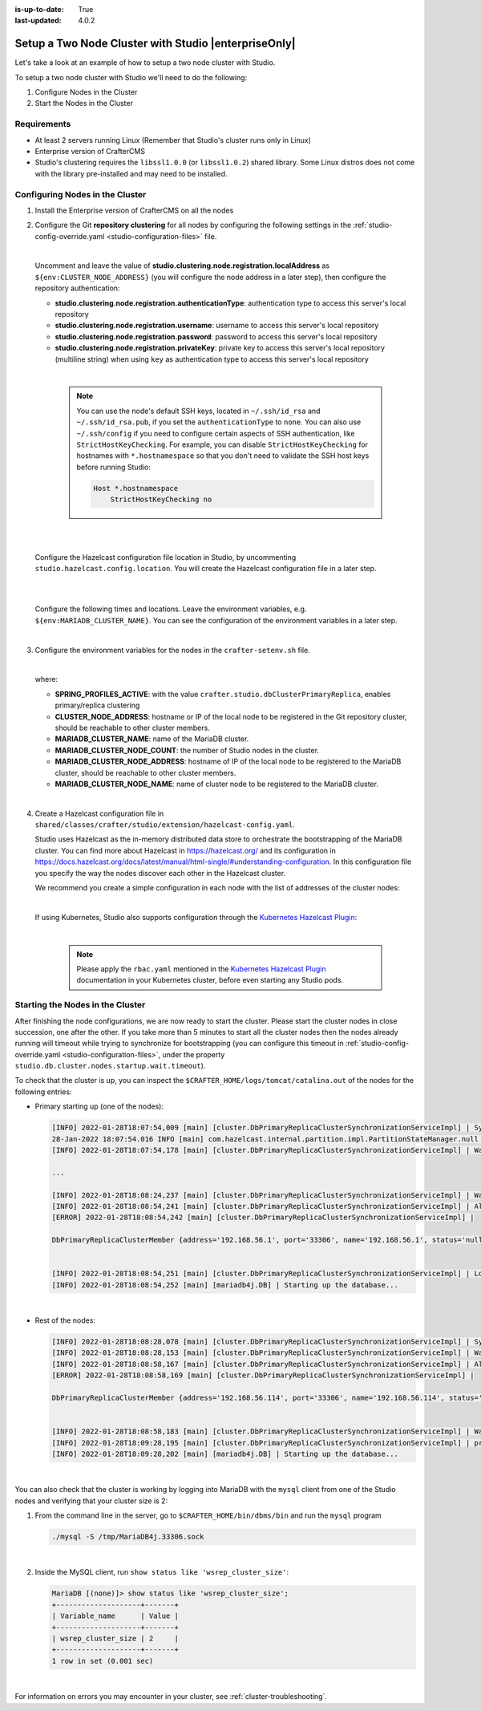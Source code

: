 :is-up-to-date: True
:last-updated: 4.0.2

.. index:: Setup a Two Node Cluster with Studio, Clustering with Studio Example

.. _setup-a-two-node-cluster-with-studio:

=====================================================
Setup a Two Node Cluster with Studio |enterpriseOnly|
=====================================================

Let's take a look at an example of how to setup a two node cluster with Studio.

To setup a two node cluster with Studio we'll need to do the following:

#. Configure Nodes in the Cluster
#. Start the Nodes in the Cluster

------------
Requirements
------------

* At least 2 servers running Linux (Remember that Studio's cluster runs only in Linux)
* Enterprise version of CrafterCMS
* Studio's clustering requires the ``libssl1.0.0`` (or ``libssl1.0.2``) shared library.
  Some Linux distros does not come with the library pre-installed and may need to be installed.

--------------------------------
Configuring Nodes in the Cluster
--------------------------------

#. Install the Enterprise version of CrafterCMS on all the nodes
#. Configure the Git **repository clustering** for all nodes by configuring the following settings in the
   :ref:`studio-config-override.yaml <studio-configuration-files>` file.

   .. code-block:: yaml
      :caption: *bin/apache-tomcat/shared/classes/crafter/studio/extension/studio-config-override.yaml*

      # Cluster Git URL format for synching members.
      # - Typical SSH URL format: ssh://{username}@{localAddress}{absolutePath}
      # - Typical HTTPS URL format: https://{localAddress}/repos/sites
      studio.clustering.sync.urlFormat: ssh://{username}@{localAddress}{absolutePath}

      # Cluster Syncers
      # Cluster member after heartbeat stale for amount of minutes will be declared inactive
      studio.clustering.heartbeatStale.timeLimit: 5
      # Cluster member after being inactive for amount of minutes will be removed from cluster
      studio.clustering.inactivity.timeLimit: 5

      # Cluster member registration, this registers *this* server into the pool
      # Cluster node registration data, remember to uncomment the next line
      studio.clustering.node.registration:
      #  This server's local address (reachable to other cluster members). You can also specify a different port by
      #  attaching :PORT to the adddress (e.g 192.168.1.200:2222)
      #  localAddress: ${env:CLUSTER_NODE_ADDRESS}
      #  Authentication type to access this server's local repository
      #  possible values
      #   - none (no authentication needed)
      #   - basic (username/password authentication)
      #   - key (ssh authentication)
       authenticationType: none
      #  Username to access this server's local repository
      #  username: user
      #  Password to access this server's local repository
      #  password: SuperSecurePassword
      #  Private key to access this server's local repository (multiline string)
      #  privateKey: |
      #    -----BEGIN PRIVATE KEY-----
      #    privateKey
      #    -----END PRIVATE KEY-----

   |

   Uncomment and leave the value of  **studio.clustering.node.registration.localAddress** as
   ``${env:CLUSTER_NODE_ADDRESS}`` (you will configure the node address in a later step), then configure the
   repository authentication:

   - **studio.clustering.node.registration.authenticationType**: authentication type to access this server's local
     repository
   - **studio.clustering.node.registration.username**: username to access this server's local repository
   - **studio.clustering.node.registration.password**: password to access this server's local repository
   - **studio.clustering.node.registration.privateKey**: private key to access this server's local repository
     (multiline string) when  using ``key`` as authentication type to access this server's local repository

   |

      .. note::
         You can use the node's default SSH keys, located in ``~/.ssh/id_rsa`` and ``~/.ssh/id_rsa.pub``, if you set
         the ``authenticationType`` to ``none``. You can also use ``~/.ssh/config`` if you need to configure certain
         aspects of SSH authentication, like ``StrictHostKeyChecking``. For example, you can disable
         ``StrictHostKeyChecking`` for hostnames with ``*.hostnamespace`` so that you don't need to validate the SSH host
         keys before running Studio:

         .. code-block:: none

            Host *.hostnamespace
                StrictHostKeyChecking no

   |
   |

   Configure the Hazelcast configuration file location in Studio, by uncommenting ``studio.hazelcast.config.location``.  You will create the Hazelcast configuration file in a later step.

   .. code-block:: yaml
      :caption: *bin/apache-tomcat/shared/classes/crafter/studio/extension/studio-config-override.yaml*

      ##################################################
      ##                 Hazelcast                    ##
      ##################################################
      # Location of the Hazelcast config path (must be in YAML format)
      studio.hazelcast.config.location: classpath:crafter/studio/extension/hazelcast-config.yaml

   |
   |

   Configure the following times and locations. Leave the environment variables, e.g. ``${env:MARIADB_CLUSTER_NAME}``.  You can see the configuration of the environment variables in a later step.

   .. code-block:: yaml
      :caption: *bin/apache-tomcat/shared/classes/crafter/studio/extension/studio-config-override.yaml*

      ##################################################
      ##                Studio DB Cluster             ##
      ##################################################
      # DB cluster library location
      # studio.db.cluster.lib.location: ${env:CRAFTER_BIN_DIR}/dbms/libs/galera/libgalera_smm.so
      # The path where the grastate.dat file resides
      studio.db.cluster.grastate.location: ${studio.db.dataPath}/grastate.dat
      # DB cluster name
      studio.db.cluster.name: ${env:MARIADB_CLUSTER_NAME}
      # Count for the number of Studio cluster members
      studio.db.cluster.nodes.count: ${env:MARIADB_CLUSTER_NODE_COUNT}
      # DB cluster address of the local node (which will be seen by other members of the cluster)
      studio.db.cluster.nodes.local.address: ${env:MARIADB_CLUSTER_NODE_ADDRESS}
      # DB cluster name of the local node (which will be seen by other members of the cluster)
      studio.db.cluster.nodes.local.name: ${env:MARIADB_CLUSTER_NODE_NAME}
      # Time in seconds when each Studio member of the DB cluster should report its status
      studio.db.cluster.nodes.status.report.period: 30
      # Time in seconds when each report of a DB member should expire (needs to be higher than the report period)
      studio.db.cluster.nodes.status.report.ttl: 60
      # Time in seconds before giving up on waiting for all cluster members to appear online on startup
      studio.db.cluster.nodes.startup.wait.timeout: 300
      #Time in seconds before giving up on waiting for cluster bootstrap to complete (at least a node is active,
      # which means the node is synced AND its Studio has finished starting up)
      studio.db.cluster.bootrap.wait.timeout: 180
      # Time in seconds before giving up on the local node to finish synching with the cluster
      studio.db.cluster.nodes.local.synced.wait.timeout: 180

   |


#. Configure the environment variables for the nodes in the ``crafter-setenv.sh`` file.

   .. code-block:: sh
      :caption: *bin/crafter-setenv.sh*

      # Uncomment to enable primary/replica clustering
      export SPRING_PROFILES_ACTIVE=crafter.studio.dbClusterPrimaryReplica
      ...

      # -------------------- Cluster variables -------------------
      export CLUSTER_NODE_ADDRESS=${CLUSTER_NODE_ADDRESS:="$(hostname -i)"}

      # -------------------- MariaDB Cluster variables --------------------
      export MARIADB_CLUSTER_NAME=${MARIADB_CLUSTER_NAME:="studio_db_cluster"}
      export MARIADB_CLUSTER_NODE_COUNT=${MARIADB_CLUSTER_NODE_COUNT:="2"}
      export MARIADB_CLUSTER_NODE_ADDRESS=${MARIADB_CLUSTER_NODE_ADDRESS:="$(hostname -i)"}
      export MARIADB_CLUSTER_NODE_NAME=${MARIADB_CLUSTER_NODE_NAME:="$(hostname)"}
      # Uncomment to enable primary/replica clustering
      # CRAFTER_DB_CLUSTER_SERVER_ID must have different value across cluster nodes. Value is numeric with range 1 to 4294967295

      IP="$CLUSTER_NODE_ADDRESS"

      OCTET_0=`expr match "$IP" '\([0-9]\+\)\..*'`
      OCTET_1=`expr match "$IP" '[0-9]\+\.\([0-9]\+\)\..*'`
      OCTET_2=`expr match "$IP" '[0-9]\+\.[0-9]\+\.\([0-9]\+\)\..*'`
      OCTET_3=`expr match "$IP" '[0-9]\+\.[0-9]\+\.[0-9]\+\.\([0-9]\+\)'`


      BIN=$(($((OCTET_0 * $((256**3))))+$((OCTET_1 * $((256**2))))+$((OCTET_2 * 256))+$((OCTET_3 * 1))))

      # CRAFTER_DB_CLUSTER_SERVER_ID must have different value across cluster nodes. Value is numeric with range 1 to 4294967295
      export CRAFTER_DB_CLUSTER_SERVER_ID=${CRAFTER_DB_CLUSTER_SERVER_ID:="$BIN"}
      # Cluster bin log base name for primary replica replication
      export CRAFTER_DB_CLUSTER_LOG_BASENAME=${CRAFTER_DB_CLUSTER_LOG_BASENAME:="crafter_cluster"}
      # Cluster wait interval for replica to be ready on startup
      export CRAFTER_DB_CLUSTER_REPLICA_READY_WAIT_INTERVAL=${CRAFTER_DB_CLUSTER_REPLICA_READY_WAIT_INTERVAL:="30000"}
      # Database replication user
      export MARIADB_REPLICATION_USER=${MARIADB_REPLICATION_USER:="crafter_replication"}
      # Database replication password
      export MARIADB_REPLICATION_PASSWD=${MARIADB_REPLICATION_PASSWD:="crafter_replication"}

   |

   where:

   - **SPRING_PROFILES_ACTIVE**: with the value ``crafter.studio.dbClusterPrimaryReplica``, enables primary/replica clustering
   - **CLUSTER_NODE_ADDRESS**: hostname or IP of the local node to be registered in the Git repository cluster, should
     be reachable to other cluster members.
   - **MARIADB_CLUSTER_NAME**: name of the MariaDB cluster.
   - **MARIADB_CLUSTER_NODE_COUNT**: the number of Studio nodes in the cluster.
   - **MARIADB_CLUSTER_NODE_ADDRESS**: hostname of IP of the local node to be registered to the MariaDB cluster, should
     be reachable to other cluster members.
   - **MARIADB_CLUSTER_NODE_NAME**: name of cluster node to be registered to the MariaDB cluster.

   |

#. Create a Hazelcast configuration file in ``shared/classes/crafter/studio/extension/hazelcast-config.yaml``.

   Studio uses Hazelcast as the in-memory distributed data store to orchestrate the bootstrapping of the MariaDB cluster.
   You can find more about Hazelcast in `<https://hazelcast.org/>`_ and its configuration in
   `<https://docs.hazelcast.org/docs/latest/manual/html-single/#understanding-configuration>`_.
   In this configuration file you specify the way the nodes discover each other in the Hazelcast cluster.

   We recommend you create a simple configuration in each node with the list of addresses of the cluster nodes:

   .. code-block:: yaml
      :caption: *bin/apache-tomcat/shared/classes/crafter/studio/extension/hazelcast-config.yaml*

      hazelcast:
        network:
          join:
            multicast:
              enabled: false
            tcp-ip:
              enabled: true
              member-list:
                - 192.168.56.1
                - 192.168.56.114

   |

   If using Kubernetes, Studio also supports configuration through the
   `Kubernetes Hazelcast Plugin  <https://github.com/hazelcast/hazelcast-kubernetes>`_:

   .. code-block:: yaml
      :caption: *bin/apache-tomcat/shared/classes/crafter/studio/extension/hazelcast-config.yaml*

      hazelcast:
        network:
          join:
            multicast:
              enabled: false
            kubernetes:
              enabled: true
              namespace: default
              service-name: authoring-service-headless
              resolve-not-ready-addresses: true

   |

      .. note::
         Please apply the ``rbac.yaml`` mentioned in the
         `Kubernetes Hazelcast Plugin  <https://github.com/hazelcast/hazelcast-kubernetes>`_ documentation
         in your Kubernetes cluster, before even starting any Studio pods.


---------------------------------
Starting the Nodes in the Cluster
---------------------------------

After finishing the node configurations, we are now ready to start the cluster. Please start the cluster nodes
in close succession, one after the other. If you take more than 5 minutes to start all the cluster nodes then
the nodes already running will timeout while trying to synchronize for bootstrapping (you can configure this
timeout in :ref:`studio-config-override.yaml <studio-configuration-files>`, under the property ``studio.db.cluster.nodes.startup.wait.timeout``).

To check that the cluster is up, you can inspect the ``$CRAFTER_HOME/logs/tomcat/catalina.out`` of the nodes for
the following entries:

- Primary starting up (one of the nodes):

  .. code-block:: none

    [INFO] 2022-01-28T18:07:54,009 [main] [cluster.DbPrimaryReplicaClusterSynchronizationServiceImpl] | Synchronizing startup of node 192.168.56.1 with DB cluster 'studio_db_cluster'
    28-Jan-2022 18:07:54.016 INFO [main] com.hazelcast.internal.partition.impl.PartitionStateManager.null [192.168.56.1]:5701 [dev] [4.2.4] Initializing cluster partition table arrangement...
    [INFO] 2022-01-28T18:07:54,178 [main] [cluster.DbPrimaryReplicaClusterSynchronizationServiceImpl] | Waiting for initial report of all 2 DB cluster members...

    ...

    [INFO] 2022-01-28T18:08:24,237 [main] [cluster.DbPrimaryReplicaClusterSynchronizationServiceImpl] | Waiting for initial report of all 2 DB cluster members...
    [INFO] 2022-01-28T18:08:54,241 [main] [cluster.DbPrimaryReplicaClusterSynchronizationServiceImpl] | All 2 DB cluster members have started up
    [ERROR] 2022-01-28T18:08:54,242 [main] [cluster.DbPrimaryReplicaClusterSynchronizationServiceImpl] |

    DbPrimaryReplicaClusterMember {address='192.168.56.1', port='33306', name='192.168.56.1', status='null', timestamp=1643389674007, primary=false, file='null', position=0, replica=false, ioRunning='null', sqlRunning='null', secondsBehindMaster=9223372036854775807}


    [INFO] 2022-01-28T18:08:54,251 [main] [cluster.DbPrimaryReplicaClusterSynchronizationServiceImpl] | Local DB cluster node will start primary.
    [INFO] 2022-01-28T18:08:54,252 [main] [mariadb4j.DB] | Starting up the database...

  |

- Rest of the nodes:

  .. code-block:: none

    [INFO] 2022-01-28T18:08:28,078 [main] [cluster.DbPrimaryReplicaClusterSynchronizationServiceImpl] | Synchronizing startup of node 192.168.56.114 with DB cluster 'studio_db_cluster'
    [INFO] 2022-01-28T18:08:28,153 [main] [cluster.DbPrimaryReplicaClusterSynchronizationServiceImpl] | Waiting for initial report of all 2 DB cluster members...
    [INFO] 2022-01-28T18:08:58,167 [main] [cluster.DbPrimaryReplicaClusterSynchronizationServiceImpl] | All 2 DB cluster members have started up
    [ERROR] 2022-01-28T18:08:58,169 [main] [cluster.DbPrimaryReplicaClusterSynchronizationServiceImpl] |

    DbPrimaryReplicaClusterMember {address='192.168.56.114', port='33306', name='192.168.56.114', status='null', timestamp=1643389708075, primary=false, file='null', position=0, replica=false, ioRunning='null', sqlRunning='null', secondsBehindMaster=9223372036854775807}


    [INFO] 2022-01-28T18:08:58,183 [main] [cluster.DbPrimaryReplicaClusterSynchronizationServiceImpl] | Waiting for primary to start...
    [INFO] 2022-01-28T18:09:28,195 [main] [cluster.DbPrimaryReplicaClusterSynchronizationServiceImpl] | primary started
    [INFO] 2022-01-28T18:09:28,202 [main] [mariadb4j.DB] | Starting up the database...

  |

You can also check that the cluster is working by logging into MariaDB with the ``mysql`` client from one of the Studio
nodes and verifying that your cluster size is 2:

#. From the command line in the server, go to ``$CRAFTER_HOME/bin/dbms/bin`` and run the ``mysql`` program

   .. code-block:: bash

      ./mysql -S /tmp/MariaDB4j.33306.sock

   |

#. Inside the MySQL client, run ``show status like 'wsrep_cluster_size'``:

   .. code-block:: none

      MariaDB [(none)]> show status like 'wsrep_cluster_size';
      +--------------------+-------+
      | Variable_name      | Value |
      +--------------------+-------+
      | wsrep_cluster_size | 2     |
      +--------------------+-------+
      1 row in set (0.001 sec)

   |


For information on errors you may encounter in your cluster, see :ref:`cluster-troubleshooting`.
